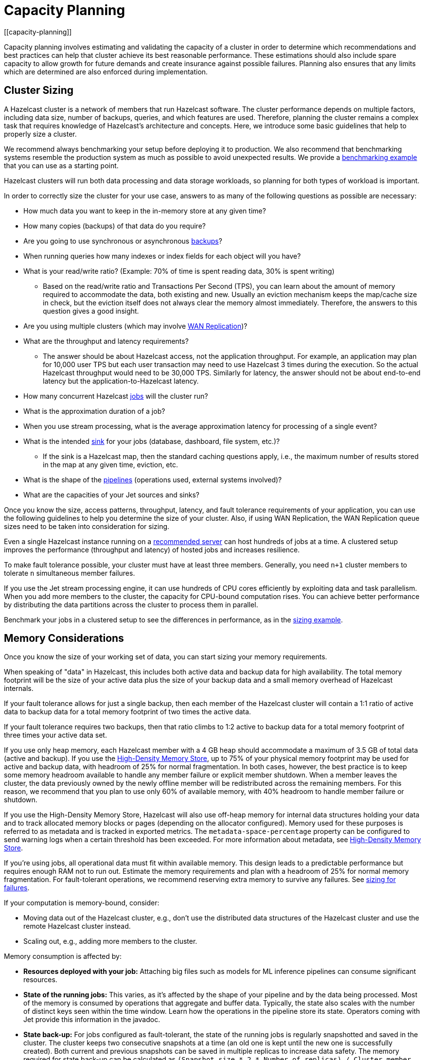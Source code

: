 = Capacity Planning
:description: Capacity planning involves estimating and validating the capacity of a cluster in order to determine which recommendations and best practices can help that cluster achieve its best reasonable performance.
[[capacity-planning]]

{description} These estimations should also include spare capacity to allow growth for
future demands and create insurance against possible failures. Planning also ensures
that any limits which are determined are also enforced during implementation.

== Cluster Sizing

A Hazelcast cluster is a network of members that run Hazelcast software.
The cluster performance depends on multiple factors, including data size,
number of backups, queries, and which features are used. Therefore,
planning the cluster remains a complex task that requires knowledge of
Hazelcast's architecture and concepts. Here, we introduce some basic guidelines
that help to properly size a cluster.

We recommend always benchmarking your setup before deploying it to
production. We also recommend that benchmarking systems resemble the
production system as much as possible to avoid unexpected results.
We provide a <<benchmarking-and-sizing-example, benchmarking example>>
that you can use as a starting point.

Hazelcast clusters will run both data processing and data storage
workloads, so planning for both types of workload is important.

In order to correctly size the cluster for your use case, answers to as many of the 
following questions as possible are necessary:

* How much data you want to keep in the in-memory store at any given time?
* How many copies (backups) of that data do you require?
* Are you going to use synchronous
or asynchronous xref:data-structures:backing-up-maps.adoc[backups]?
* When running queries how many indexes or index fields for each object will you have?
* What is your read/write ratio? (Example: 70% of time is spent reading data, 30% is spent writing)
** Based on the read/write ratio and Transactions Per Second (TPS), you can learn about the amount of memory
required to accommodate the data, both existing and new. Usually an eviction mechanism keeps
the map/cache size in check, but the eviction itself does not always clear the memory almost
immediately. Therefore, the answers to this question gives a good insight.
* Are you using multiple clusters (which may involve xref:wan:wan-replication-tutorial.adoc[WAN Replication])?
* What are the throughput and latency requirements?
** The answer should be about Hazelcast access, not the application throughput.
For example, an application may plan for 10,000 user TPS but each user
transaction may need to use Hazelcast 3 times during the execution. So the
actual Hazelcast throughput would need to be 30,000 TPS. Similarly for latency, the answer
should not be about end-to-end latency but the application-to-Hazelcast latency.
* How many concurrent Hazelcast xref:pipelines:configuring-jobs.adoc[jobs] will the cluster run?
* What is the approximation duration of a job?
* When you use stream processing, what is the average approximation latency for processing of a single event?
* What is the intended xref:pipelines:sources-sinks.adoc[sink] for your jobs (database, dashboard, file system, etc.)?
** If the sink is a Hazelcast map, then the standard caching questions apply, i.e.,
the maximum number of results stored in the map at any given time, eviction, etc.
* What is the shape of the xref:pipelines:overview.adoc[pipelines] (operations used, external systems involved)?
* What are the capacities of your Jet sources and sinks?

Once you know the size, access patterns, throughput, latency,
and fault tolerance requirements of your application, you can use
the following guidelines to help you determine the size of your cluster.
Also, if using WAN Replication, the WAN Replication queue sizes need to
be taken into consideration for sizing.

Even a single Hazelcast instance running on a xref:cluster-performance:performance-tips.adoc#recommended-configuration[recommended server]
can host hundreds of jobs at a time. A clustered setup improves the
performance (throughput and latency) of
hosted jobs and increases resilience.

To make fault tolerance possible, your cluster must have at least three
members. Generally, you need `n+1` cluster members to tolerate `n`
simultaneous member failures.

If you use the Jet stream processing engine, it can use hundreds of CPU cores 
efficiently by exploiting data and
task parallelism. When you add more members to the cluster, the capacity
for CPU-bound computation rises. You can achieve better performance by
distributing the data partitions across the cluster to process them in
parallel.

Benchmark your jobs in a clustered setup to see the differences in
performance, as in the <<benchmarking-and-sizing-example, sizing example>>.

== Memory Considerations

Once you know the size of your working set of data, you can start sizing
your memory requirements.

When speaking of "data" in Hazelcast, this
includes both active data and backup data for high availability. The total
memory footprint will be the size of your active data plus the size of your
backup data and a small memory overhead of Hazelcast internals.

If your fault tolerance allows for just a single backup, then
each member of the Hazelcast cluster will contain a 1:1 ratio of active
data to backup data for a total memory footprint of two times the active data.

If your fault tolerance requires two backups, then that ratio climbs to 1:2 active
to backup data for a total memory footprint of three times your active data set.

If you use only heap memory, each Hazelcast member with a 4 GB heap should
accommodate a maximum of 3.5 GB of total data (active and backup).
If you use the xref:storage:high-density-memory.adoc[High-Density Memory Store],
up to 75% of your physical memory footprint may be
used for active and backup data, with headroom of 25% for normal fragmentation.
In both cases, however, the best practice is to keep some memory headroom available
to handle any member failure or explicit member shutdown. When a member leaves the cluster,
the data previously owned by the newly offline member will be redistributed across
the remaining members. For this reason, we recommend that you plan to use only
60% of available memory, with 40% headroom to handle member failure or shutdown.

If you use the High-Density Memory Store, Hazelcast will also use off-heap memory for
internal data structures holding your data and to track allocated memory 
blocks or pages (depending on the allocator configured). Memory used for these 
purposes is referred to as metadata and is tracked in exported metrics. The
`metadata-space-percentage` property can be configured to send warning logs
when a certain threshold has been exceeded. For more information about metadata, see 
xref:storage:high-density-memory.adoc[High-Density Memory Store].

If you're using jobs, all operational data must fit within
available memory. This design leads to a predictable performance but requires
enough RAM not to run out. Estimate the memory requirements
and plan with a headroom of 25% for normal memory fragmentation. For
fault-tolerant operations, we recommend reserving extra memory to
survive any failures. See <<sizing-for-failures, sizing for failures>>.

If your computation is memory-bound, consider:

* Moving data out of the Hazelcast cluster, e.g., don't use the distributed data
structures of the Hazelcast cluster and use the remote Hazelcast cluster
instead.
* Scaling out, e.g., adding more members to the cluster.

Memory consumption is affected by:

* **Resources deployed with your job:** Attaching big
files such as models for ML inference pipelines can consume significant resources.
* **State of the running jobs:** This varies, as it's affected by the shape of
your pipeline and by the data being processed. Most of the memory is
consumed by operations that aggregate and buffer data. Typically, the
state also scales with the number of distinct keys seen within the
time window. Learn how the operations in the pipeline store its state.
Operators coming with Jet provide this information in the javadoc.
* **State back-up:** For jobs configured as fault-tolerant, the state of
the running jobs is regularly snapshotted and saved in the cluster.
The cluster keeps two consecutive snapshots at a time (an old one is kept
until the new one is successfully created). Both current and previous
snapshots can be saved in multiple replicas to increase data safety.
The memory required for state back-up can be calculated as
`(Snapshot size * 2 * Number of replicas) / Cluster member count`.
The snapshot size is displayed in the Management Center. You might
want to keep some state snapshots residing in the cluster as points of
recovery, so plan the memory requirements accordingly.
* **Data stored inside Hazelcast cluster**: Any data hosted in the
cluster. Notably the IMap and ICache Journal to store the streaming
data.

Hazelcast offers lite members to prevent memory usage on 
these members. Lite members do not own any partitions, but they can
access partitions that are owned by other members in the cluster. If
there is no specific advantage to using non-homogeneous cluster
members, we do not recommend using lite members as they increase
network calls and thus increase the latency. See xref:maintain-cluster:lite-members.adoc[Enabling Lite Members]
for information about lite members. 

[[partition-count]]
== Partition Count

Hazelcast's default partition count is 271. This is a good choice for clusters of
up to 50 members and ~25–30 GB of data. Up to this threshold,
partitions are small enough that any rebalancing of the partition map
when members join or leave the cluster doesn't disturb the smooth operation of the cluster.
With larger clusters and/or bigger data sets, a larger partition count helps to
maintain an efficient rebalancing of data across members.

An optimum partition size is between 50MB – 100MB. Therefore,
when designing the cluster, determine the size of the data that
will be distributed across all members, and then determine the
number of partitions such that no partition size exceeds 100MB.
If the default count of 271 results in heavily loaded partitions,
increase the partition count to the point where data load per-partition
is under 100MB. Remember to factor in headroom for projected data growth.

To change the partition count, use the system property `hazelcast.partition.count`.

NOTE: If you change the partition count from the default of 271,
be sure to use a prime number of partitions. This helps minimize
the collision of keys across partitions, ensuring more consistent lookup
times.

NOTE: If you are an {enterprise-product-name} customer using the High-Density Memory Store
with large data sizes, we recommend a large increase in partition count, starting with 5009 or higher.

NOTE: The partition count cannot be easily changed after a cluster is created, so if you have a large cluster 
be sure to test and set an optimum partition count prior to deployment. If you need to change th partition 
count after a cluster is already running, you will need to schedule a maintenance window to entirely bring 
the cluster down. If your cluster uses the xref:storage:persistence.adoc[Persistence] or xref:cp-subsystem:persistence.adoc[CP Persistence] 
features, those persistent files will need to be removed after the cluster is shut down, as they contain 
references to the previous partition count. Once all member configurations are updated, and any persistent 
data structure files are removed, the cluster can be safely restarted.

=== Parallel Migrations

Hazelcast can migrate separate partitions in parallel, which significantly
reduces the time needed for repartitioning.
Having parallel migrations does have an impact on the heap memory and network utilization.
The following properties control the number of parallel migrations/replications on a single member:

* `hazelcast.partition.max.parallel.migrations` - Maximum number of partition migrations to be executed concurrently on a member.
* `hazelcast.partition.max.parallel.replications` - Maximum number of parallel partition backup replication operations per member.

The default value is 10 for both properties, and this should be fine for most setups.
Care and consideration should be taken before altering either of these properties.
Decreasing them will make the total migration time go up, and increasing them will
create additional heap and network pressure.

== Scaling Maximums

Hazelcast performs scaling tests for each version of the software.
Based on this testing we specify some scaling maximums. These are
defined for each version of the software. We recommend
staying below these numbers. Please contact Hazelcast if you plan to
use higher limits.

* Maximum 100 clients using the `ALL_MEMBERS` cluster routing mode per member
* Maximum 1,000 clients using the `SINGLE_MEMBER` cluster routing mode per member
* Maximum of 200GB xref:storage:high-density-memory.adoc[High-Density Memory Store] per member

Clients that use the `ALL_MEMBERS` cluster routing mode maintain a connection to each member.
Clients that use the `SINGLE_MEMBER` cluster routing mode have a single connection to the entire cluster.
You can also choose to connect to a partition group which provides direct connections to members in that group with those members acting as a gateway to the other members in the cluster.
You can find more information about the cluster routing modes here: xref:clients:java.adoc#java-cluster-routing-modes[Java Cluster Routing Modes].

[[sizing-for-failures]]
== Size for Failures

Hazelcast clusters are elastic to deal with failures and performance spikes.

When a cluster member fails, this reduces available resources and
increases stress on the remaining members until recovery. The data
previously owned by the failed member gets distributed among the
surviving ones. The cluster must catch up with the data that has
accumulated while it was adapting to the new size, and it must keep up
with the head of the stream without the CPU capacity of the lost member.

To tolerate the failure of one member, we recommend sizing your cluster
so it can operate well with `n-1` members.

Another approach to improve fault-tolerance is to separate the concerns
of data storage and computation into two separate clusters. As an example, you could use one
cluster for Hazelcast IMaps and their event journals and another one for running
Hazelcast jobs. This way a single failure doesn't simultaneously hurt both
the storage and the computation capacity.

== Start Independent Clusters for Job Performance Isolation

The jobs running in one cluster share the resources to maximize hardware
utilization. This is efficient for setups without the risk of https://searchcloudcomputing.techtarget.com/definition/noisy-neighbor-cloud-computing-performance[noisy neighbors] such as:

* Clusters hosting many short-living jobs
* Clusters hosting jobs with a predictable performance
* Jobs with relaxed SLAs

For stronger resource isolation (multi-tenant environments, strict
SLAs), consider starting multiple smaller clusters with resources
allocated at the OS level or using a resource manager
such as xref:kubernetes:deploying-in-kubernetes.adoc[Kubernetes].

== Data Flow

Consider the capacity of data sources and sinks when planning the Hazelcast
cluster.

Each Hazelcast job participates in a larger data pipeline: it continuously
reads the data from the sources and writes the results to the sinks. The
capacity of all components of the data pipeline must be balanced to
avoid bottlenecks.

If a data sink is slow, Hazelcast applies xref:cluster-performance:best-practices.adoc#back-pressure[backpressure] 
all the way to the
source, slowing down data consumption. The data sources should be
designed to participate by reducing the pace of data production or by
buffering the data.

On the other hand, if the data source is slow, i.e., it can't produce or transmit the
data fast enough, adding more resources to the Hazelcast cluster won't bring
any performance benefits.

== Processed Data

Test your setup on a dataset that represents the characteristics of the
production data, notably:

* Partitioning of the input data
* Key distribution and count

Hazelcast splits the data across the cluster to process it in parallel. It is
designed to perform well under the assumption of balanced partitions.
Imbalanced partitions may create a "hot spot" (a segment of data accessed far 
more often than other data) in your cluster. Factors
that affect partitioning are the data source and the grouping keys
used in the Hazelcast application.

A frequent source of a partition imbalance are special cases. For example, in a
payment processing application, there might be a small number of
accounts with very high activity. Imagine a retail company account with
thousands of payments per minute vs. personal accounts with just a few
payments in a day. Using account as a grouping key leads to imbalanced
partitions. Consider such special cases when designing your pipelines
and the test datasets.

[[benchmarking-and-sizing-example]]
== Benchmarking and Sizing Examples

See the following caching and streaming use cases to see sample benchmarking
and sizing exercises.

=== Caching Use Case

Consider an application that uses Hazelcast as a data cache.
The active memory footprint will be the total number of objects in
the cache times the average object size. The backup memory footprint will
be the active memory footprint times the backup count. The total memory
footprint is the active memory footprint plus the backup memory footprint:	
	
```
Total memory footprint = (total objects * average object size) + (total objects * average object size * backup count)
```

For this example, let’s stipulate the following requirements:

* 50 GB of active data
* 40,000 transactions per second
* 70:30 ratio of reads to writes via map lookups
* Less than 500 ms latency per transaction
* A backup count of 2

==== Cluster Size Using the High-Density Memory Store

Since we have 50 GB of active data, our total memory footprint will be:

* 50 GB + 50 GB * 2 (backup count) = 150 GB. 

Add 40% memory headroom by assuming 150 GB is 60% of a cluster's total space:

* 150 / 0.6 = 250

and you will need a total of 250 GB of RAM for data.

To satisfy this use case, you will need three Hazelcast members, each
running a 4 GB heap with ~84 GB of data off-heap in the High-Density Data Store.

NOTE: You cannot have a backup count greater than or equal to the number of
members available in the cluster. Hazelcast will ignore higher backup counts and
will create the maximum number of backup copies possible. For example, Hazelcast
will only create two backup copies in a cluster of three members, even if the
backup count is set equal to or higher than three.

NOTE: No member in a Hazelcast cluster will store both primary data and that data's backup.

==== Cluster Size Using Only Heap Memory

Since it’s not practical to run JVMs with greater than a 16 GB heap, you
will need a minimum of 11 JVMs, each with a 16 GB heap to store 150 GB of
active and backup data as a 16 GB JVM would give approximately 14 GB of storage space.
Add the 40% headroom discussed earlier, for a total of 250 GB of usable heap, then
you will need ~18 JVMs, each running with a 16 GB heap for active and backup data.
Considering that each JVM has some memory overhead and Hazelcast’s rule of thumb for
CPU sizing is eight cores per Hazelcast server instance, you will need at least
144 cores and upwards of 300 GB of memory.

==== Summary 

150 GB of data, including backups.

High-Density Memory Store:

* 3 Hazelcast members
* 24 cores
* 256 GB RAM

Heap-only:

* 18 Hazelcast members
* 144 cores
* 300 GB RAM

=== Streaming Use Case

The sample application is a https://github.com/hazelcast/big-data-benchmark/tree/master/trade-monitor/jet-trade-monitor[real-time trade analyzer].
Every second it counts the trades completed over the previous minute for
each trading symbol. Hazelcast is also used to ingest and buffer the stream of
trades. The remote trading applications write trade events to an IMap
data structure in the cluster. The analytical job reads the IMap
Event Journal and writes the processed results to a rolling file.

The job is configured to be xref:pipelines:configuring-jobs.adoc#setting-a-processing-guarantee[fault-tolerant]
with the xref:pipelines:configuring-jobs.adoc#job-configuration-options[exactly-once] processing guarantee.

The cluster is expected to process 50k trade events per second with 10k
trade symbols (distinct keys).

==== Cluster Size and Performance

The following table shows maximum and average latencies out of an example data stream (50k events / second, 10k distinct keys),
and measures how the cluster size affects the processing latency.

We benchmarked a job on a cluster of 3, 5 and 9 members. We started
with a 3-member cluster as that is a minimal setup for fault-tolerant
operations.  For each topology, we benchmarked a setup with 1, 10, 20
and 40 jobs running in the cluster.

Cluster machines were of the recommended minimal configuration:
AWS https://aws.amazon.com/ec2/instance-types/c5/[c5.2xlarge]
machines, each of 8 CPU, 16 GB RAM, 10 Gbps network.

**1 job in the cluster:**

[cols="2,1,1"]
|===
|Cluster Size | Max (ms) | Avg (ms)

| 3
| 182
| 150

| 5
| 172
| 152

| 9
| 215
| 134
|===

**10 jobs in the cluster:**

[cols="2,1,1"]
|===
|Cluster Size | Max (ms) | Avg (ms)

| 3
| 986
| 877

| 5
| 808
| 719

| 9
| 735
| 557
|===

**20 jobs in the cluster:**

[cols="2,1,1"]
|===
|Cluster Size | Max (ms) | Avg (ms)

| 3
| 1990
| 1784

| 5
| 1593
| 1470

| 9
| 1170
| 1046
|===

**40 jobs in the cluster:**

[cols="2,1,1"]
|===
|Cluster Size | Max (ms) | Avg (ms)

| 3
| 4382
| 3948

| 5
| 3719
| 3207

| 9
| 2605
| 2085
|===

==== Fault-Tolerance

The xref:data-structures:event-journal.adoc[Event Journal]
capacity was set to 1.5 million items. With an input data production
rate of 50k events per second, the data is kept for 30 seconds before
being overwritten. The job snapshot frequency was set to 1 second.

The job is restarted from the last snapshot if a cluster member fails.
In our test, the cluster restarted the processing in under 3 seconds
(failure detection, clustering changes, job restart using the last
snapshot) giving the job enough time to reprocess the 3 seconds (~ 150k
events) of data it missed.

More aggressive xref:clusters:failure-detector-configuration.adoc[failure detectors] and a
larger event journal can be used to stretch the error window.

== Garbage Collection Considerations

Based on an extensive testing, we extracted some points of advice on how to choose
the right JDK/GC (Garbage Collection) combination and how to tune your setup to the workload
of your Hazelcast data pipeline.

=== Upgrade Your JDK

Newer JDK releases often contain performance improvements, so we strongly recommend you to upgrade to a newer JDK version.
See the xref:deploy:versioning-compatibility.adoc#supported-java-virtual-machines[supported JDKs].
Note that the garbage collectors of the newer JDK versions have been improved to achieve much higher throughputs.

=== The G1 Collector is Great for Most Workloads

For batch workloads, as well as streaming workloads that can tolerate
occasional latency spikes of 2-3 seconds, the G1 collector is the best
choice because it has very good throughput and its failure modes are
graceful. It performs very well in a variety of workloads without any
tuning parameters. Its default target for the maximum stop-the-world GC
pause is 200 ms and you can configure it lower, down to 5 ms (using
`-XX:MaxGCPauseMillis`). Lower targets allow less throughput, though.
The mentioned 2-3 seconds latency (as opposed to the usual 0.2 seconds)
occurs only in exceptional conditions with very high GC pressure. The
advantage of G1 over many other collectors is a graceful increase in GC
pause length under such conditions.

=== For Latency Goals Below 10 ms, Consider a Low-Latency GC

If you aim for very low latencies (anything below 10 ms), you can
achieve it with G1 as well, but you will probably have to use the
`-XX:MaxNewSize` flag in order to constrain the Minor GC pause duration.
In our test we found the values
`100m`-`200m` to work best over our range of throughputs, lower values
being better for lower throughputs.

If your data pipeline doesn't have too large state (i.e., less than a
million keys within a sliding window), you can consider the Z garbage
collector. We found it to work well without any tuning parameters. Its
current downside is that it handles less throughput compared to G1 and,
being non-generational, doesn't work well if you have a lot of static
data on the heap (for example, if your data pipeline has a `hashJoin`
stage).

In our tests we found that as of JDK version 14.0.2, the other
low-latency collector, Shenandoah, still did not perform as well as ZGC
and latencies with it exceeded 10 ms in many cases.

==== Reduce the Jet Cooperative Thread Pool

A concurrent garbage collector uses a number of threads to do its work
in the background. It uses some static heuristics to determine how many
to use, mostly based on the number of `availableProcessors` that the JVM
reports. For example, on a 16-vCPU EC2 c5.4xlarge instance:

- ZGC uses 2 threads
- G1 uses 3 threads
- Shenandoah uses 4 threads

The number of GC threads is configurable through `-XX:ConcGCThreads`,
but we found it best to leave the default setting. However, it is
important to find out the number of GC threads and set Hazelcast's
`config/hazelcast-jet.yaml/instance/cooperative-thread-count` to
(`availableProcessors` - `ConGCThreads`). This will allow the GC threads
to be assigned to their own CPU cores, alongside Hazelcast's threads, and thus
the OS can avoid having to interleave Hazelcast and GC threads on the same
core.

A Hazelcast data pipeline may use additional threads for
non-cooperative tasklets, in this case you may consider adjusting the
cooperative thread pool size even lower.

==== Egregious Amounts of Free Heap Help Latency

The data pipeline in our tests used less than 1 GB of heap, but we
needed at least `-Xmx=4g` to get a good 99.99% latency. We also tested
with `-Xmx=8g` (less than 15% heap usage), and it made the latencies
even lower.

=== For Batch Processing, Garbage-Free Aggregation is a Big Deal

In batch aggregation, once a given grouping key is observed, the state
associated with it is retained until the end of the computation. If
updating that state doesn't create garbage, the whole aggregation
process is garbage-free. The computation still produces young garbage,
but since most garbage collectors are generational, this has
significantly less cost. In our tests, garbage-free aggregation boosted
the throughput of the batch pipeline by 30-35%.

For this reason we always strive to make the aggregate operations we
provide with Hazelcast garbage-free. Examples are summing, averaging and
finding extremes. Our current implementation of linear trend, however,
does generate garbage because it uses immutable ``BigDecimal``s in the
state.

If your requirements call for a complex aggregate operation not provided
by Hazelcast, and if you use Hazelcast for batch processing, putting extra effort
into implementing a custom garbage-free aggregate operation can be
worth it.
